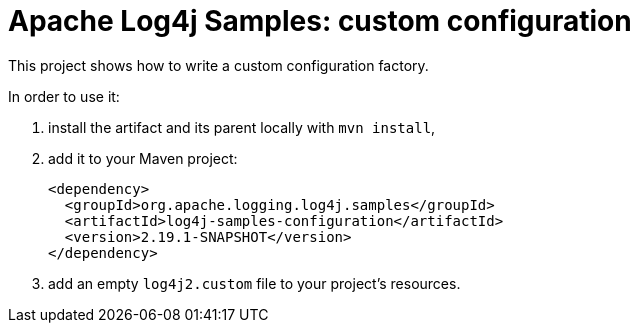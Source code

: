 ////
Licensed to the Apache Software Foundation (ASF) under one or more
contributor license agreements. See the NOTICE file distributed with
this work for additional information regarding copyright ownership.
The ASF licenses this file to You under the Apache License, Version 2.0
(the "License"); you may not use this file except in compliance with
the License. You may obtain a copy of the License at

    https://www.apache.org/licenses/LICENSE-2.0

Unless required by applicable law or agreed to in writing, software
distributed under the License is distributed on an "AS IS" BASIS,
WITHOUT WARRANTIES OR CONDITIONS OF ANY KIND, either express or implied.
See the License for the specific language governing permissions and
limitations under the License.
////
= Apache Log4j Samples: custom configuration

This project shows how to write a custom configuration factory.

In order to use it:

. install the artifact and its parent locally with `mvn install`,
. add it to your Maven project:
+
[xml]
----
<dependency>
  <groupId>org.apache.logging.log4j.samples</groupId>
  <artifactId>log4j-samples-configuration</artifactId>
  <version>2.19.1-SNAPSHOT</version>
</dependency>
----
. add an empty `log4j2.custom` file to your project's resources.
